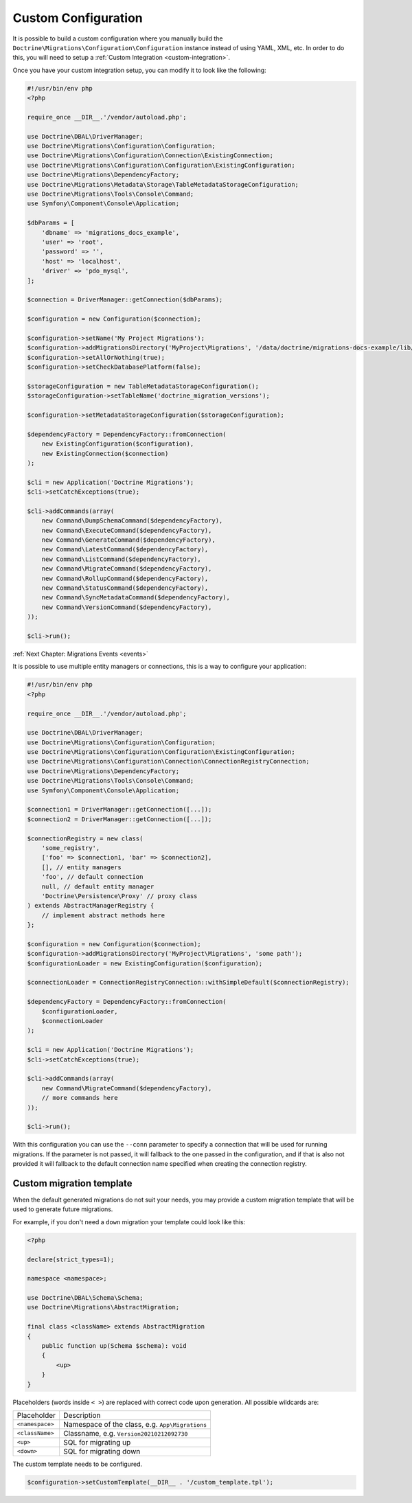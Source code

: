Custom Configuration
====================

It is possible to build a custom configuration where you manually build the ``Doctrine\Migrations\Configuration\Configuration``
instance instead of using YAML, XML, etc. In order to do this, you will need to setup a :ref:`Custom Integration <custom-integration>`.

Once you have your custom integration setup, you can modify it to look like the following:

.. code-block:: php

    #!/usr/bin/env php
    <?php

    require_once __DIR__.'/vendor/autoload.php';

    use Doctrine\DBAL\DriverManager;
    use Doctrine\Migrations\Configuration\Configuration;
    use Doctrine\Migrations\Configuration\Connection\ExistingConnection;
    use Doctrine\Migrations\Configuration\Configuration\ExistingConfiguration;
    use Doctrine\Migrations\DependencyFactory;
    use Doctrine\Migrations\Metadata\Storage\TableMetadataStorageConfiguration;
    use Doctrine\Migrations\Tools\Console\Command;
    use Symfony\Component\Console\Application;

    $dbParams = [
        'dbname' => 'migrations_docs_example',
        'user' => 'root',
        'password' => '',
        'host' => 'localhost',
        'driver' => 'pdo_mysql',
    ];

    $connection = DriverManager::getConnection($dbParams);

    $configuration = new Configuration($connection);

    $configuration->setName('My Project Migrations');
    $configuration->addMigrationsDirectory('MyProject\Migrations', '/data/doctrine/migrations-docs-example/lib/MyProject/Migrations');
    $configuration->setAllOrNothing(true);
    $configuration->setCheckDatabasePlatform(false);

    $storageConfiguration = new TableMetadataStorageConfiguration();
    $storageConfiguration->setTableName('doctrine_migration_versions');

    $configuration->setMetadataStorageConfiguration($storageConfiguration);

    $dependencyFactory = DependencyFactory::fromConnection(
        new ExistingConfiguration($configuration),
        new ExistingConnection($connection)
    );

    $cli = new Application('Doctrine Migrations');
    $cli->setCatchExceptions(true);

    $cli->addCommands(array(
        new Command\DumpSchemaCommand($dependencyFactory),
        new Command\ExecuteCommand($dependencyFactory),
        new Command\GenerateCommand($dependencyFactory),
        new Command\LatestCommand($dependencyFactory),
        new Command\ListCommand($dependencyFactory),
        new Command\MigrateCommand($dependencyFactory),
        new Command\RollupCommand($dependencyFactory),
        new Command\StatusCommand($dependencyFactory),
        new Command\SyncMetadataCommand($dependencyFactory),
        new Command\VersionCommand($dependencyFactory),
    ));

    $cli->run();

:ref:`Next Chapter: Migrations Events <events>`


It is possible to use multiple entity managers or connections, this is a way to configure your application:


.. code-block:: php

    #!/usr/bin/env php
    <?php

    require_once __DIR__.'/vendor/autoload.php';

    use Doctrine\DBAL\DriverManager;
    use Doctrine\Migrations\Configuration\Configuration;
    use Doctrine\Migrations\Configuration\Configuration\ExistingConfiguration;
    use Doctrine\Migrations\Configuration\Connection\ConnectionRegistryConnection;
    use Doctrine\Migrations\DependencyFactory;
    use Doctrine\Migrations\Tools\Console\Command;
    use Symfony\Component\Console\Application;

    $connection1 = DriverManager::getConnection([...]);
    $connection2 = DriverManager::getConnection([...]);

    $connectionRegistry = new class(
        'some_registry',
        ['foo' => $connection1, 'bar' => $connection2],
        [], // entity managers
        'foo', // default connection
        null, // default entity manager
        'Doctrine\Persistence\Proxy' // proxy class
    ) extends AbstractManagerRegistry {
        // implement abstract methods here
    };

    $configuration = new Configuration($connection);
    $configuration->addMigrationsDirectory('MyProject\Migrations', 'some path');
    $configurationLoader = new ExistingConfiguration($configuration);

    $connectionLoader = ConnectionRegistryConnection::withSimpleDefault($connectionRegistry);

    $dependencyFactory = DependencyFactory::fromConnection(
        $configurationLoader,
        $connectionLoader
    );

    $cli = new Application('Doctrine Migrations');
    $cli->setCatchExceptions(true);

    $cli->addCommands(array(
        new Command\MigrateCommand($dependencyFactory),
        // more commands here
    ));

    $cli->run();

With this configuration you can use the ``--conn`` parameter to specify a connection that will be used for running
migrations. If the parameter is not passed, it will fallback to the one passed in the configuration,
and if that is also not provided it will fallback to the default connection name specified when creating
the connection registry.

Custom migration template
-------------------------

When the default generated migrations do not suit your needs, you may provide a custom migration template that will
be used to generate future migrations.

For example, if you don't need a ``down`` migration your template could look like this:

.. code-block:: php

    <?php

    declare(strict_types=1);

    namespace <namespace>;

    use Doctrine\DBAL\Schema\Schema;
    use Doctrine\Migrations\AbstractMigration;

    final class <className> extends AbstractMigration
    {
        public function up(Schema $schema): void
        {
            <up>
        }
    }

Placeholders (words inside ``< >``) are replaced with correct code upon generation. All possible wildcards are:

===============  ===============================================
Placeholder      Description
---------------  -----------------------------------------------
``<namespace>``  Namespace of the class, e.g. ``App\Migrations``
``<className>``  Classname, e.g. ``Version20210212092730``
``<up>``         SQL for migrating up
``<down>``       SQL for migrating down
===============  ===============================================

The custom template needs to be configured.

.. code-block:: php

    $configuration->setCustomTemplate(__DIR__ . '/custom_template.tpl');
